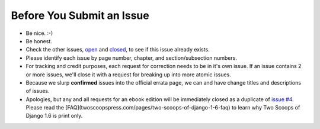 Before You Submit an Issue
===========================

* Be nice. :-)
* Be honest.
* Check the other issues, open_ and closed_, to see if this issue already exists.
* Please identify each issue by page number, chapter, and section/subsection numbers.
* For tracking and credit purposes, each request for correction needs to be in it's own issue. If an issue contains 2 or more issues, we'll close it with a request for breaking up into more atomic issues.
* Because we slurp **confirmed** issues into the official errata page, we can and have change titles and descriptions of issues.
* Apologies, but any and all requests for an ebook edition will be immediately closed as a duplicate of `issue #4`_. Please read the [FAQ](twoscoopspress.com/pages/two-scoops-of-django-1-6-faq) to learn why Two Scoops of Django 1.6 is print only. 

.. _open: https://github.com/twoscoops/two-scoops-of-django-1.6/issues?state=open
.. _closed: https://github.com/twoscoops/two-scoops-of-django-1.6/issues?state=closed
.. _`issue #4`: https://github.com/twoscoops/two-scoops-of-django-1.6/issues/4
